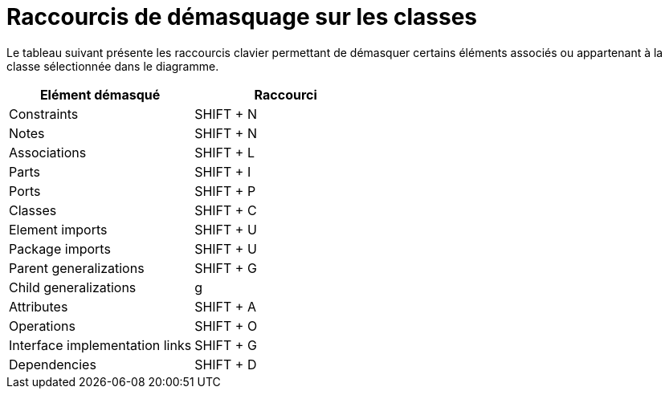 // Disable all captions for figures.
:!figure-caption:

= Raccourcis de démasquage sur les classes

Le tableau suivant présente les raccourcis clavier permettant de démasquer certains éléments associés ou appartenant à la classe sélectionnée dans le diagramme.

[cols=",",options="header",]
|=========================================
|Elément démasqué |Raccourci
|Constraints |SHIFT + N
|Notes |SHIFT + N
|Associations |SHIFT + L
|Parts |SHIFT + I
|Ports |SHIFT + P
|Classes |SHIFT + C
|Element imports |SHIFT + U
|Package imports |SHIFT + U
|Parent generalizations |SHIFT + G
|Child generalizations |g
|Attributes |SHIFT + A
|Operations |SHIFT + O
|Interface implementation links |SHIFT + G
|Dependencies |SHIFT + D
|=========================================


